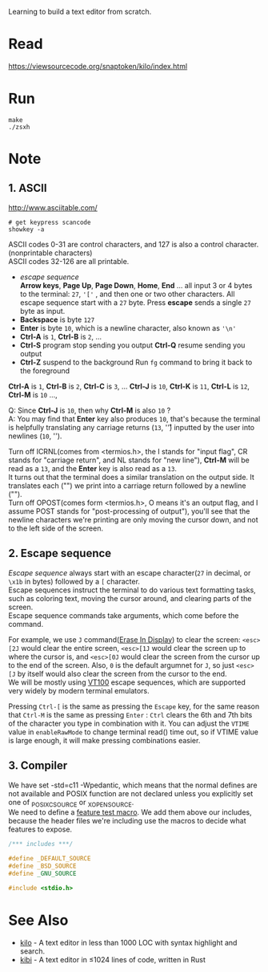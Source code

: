 #+startup: showall

Learning to build a text editor from scratch.

* Read
  https://viewsourcecode.org/snaptoken/kilo/index.html

* Run
#+begin_src shell
  make
  ./zsxh
#+end_src

* Note
** 1. ASCII
   http://www.asciitable.com/ \\

   #+begin_src shell
     # get keypress scancode
     showkey -a
   #+end_src

   ASCII codes 0-31 are control characters, and 127 is also a control character.(nonprintable characters) \\
   ASCII codes 32-126 are all printable.
   - /escape sequence/ \\
     *Arrow keys*, *Page Up*, *Page Down*, *Home*, *End* ... all input 3 or 4 bytes to the terminal: =27=, ='['= , and then one or two other characters.
     All escape sequence start with a =27= byte.
     Press *escape* sends a single =27= byte as input.
   - *Backspace* is byte =127=
   - *Enter* is byte =10=, which is a newline character, also known as ='\n'=
   - *Ctrl-A* is =1=, *Ctrl-B* is =2=, ...
   - *Ctrl-S* program stop sending you output
     *Ctrl-Q* resume sending you output
   - *Ctrl-Z* suspend to the background
     Run =fg= command to bring it back to the foreground

   *Ctrl-A* is =1=, *Ctrl-B* is =2=, *Ctrl-C* is =3=, ... *Ctrl-J* is =10=, *Ctrl-K* is =11=, *Ctrl-L* is =12=, *Ctrl-M* is =10= ...,

   Q: Since *Ctrl-J* is =10=, then why *Ctrl-M* is also =10= ? \\
   A: You may find that *Enter* key also produces =10=, that's because the terminal is helpfully translating any carriage returns (=13=, '\r') inputted by the user into newlines (=10=, '\n').

   Turn off ICRNL(comes from <termios.h>, the I stands for "input flag", CR stands for "carriage return", and NL stands for "new line"), *Ctrl-M* will be read as a =13=, and the *Enter* key is also read as a =13=. \\
   It turns out that the terminal does a similar translation on the output side. It translates each ("\n") we print into a carriage return followed by a newline ("\r\n"). \\
   Turn off OPOST(comes form <termios.h>, O means it's an output flag, and I assume POST stands for "post-processing of output"), you'll see that the newline characters we're printing are only moving the cursor down, and not to the left side of the screen.

** 2. Escape sequence
   /Escape sequence/ always start with an escape character(=27= in decimal, or =\x1b= in bytes) followed by a =[= character. \\
   Escape sequences instruct the terminal to do various text formatting tasks, such as coloring text, moving the cursor around, and clearing parts of the screen. \\
   Escape sequence commands take arguments, which come before the command.

   For example, we use =J= command([[https://vt100.net/docs/vt100-ug/chapter3.html#ED][Erase In Display]]) to clear the screen: =<esc>[2J= would clear the entire screen, =<esc>[1J= would clear the screen up to where the cursor is, and =<esc>[0J= would clear the screen from the cursor up to the end of the screen. Also, =0= is the default argumnet for =J=, so just =<esc>[J= by itself would also clear the screen from the cursor to the end. \\
   We will be mostly using [[https://vt100.net/docs/vt100-ug/chapter3.html][VT100]] escape sequences, which are supported very widely by modern terminal emulators.

   Pressing =Ctrl-[= is the same as pressing the =Escape= key, for the same reason that =Ctrl-M= is the same as pressing =Enter= : =Ctrl= clears the 6th and 7th bits of the character you type in combination with it. You can adjust the =VTIME= value in =enableRawMode= to change terminal read() time out, so if VTIME value is large enough, it will make pressing combinations easier.


** 3. Compiler
   We have set -std=c11 -Wpedantic, which means that the normal defines are not available and POSIX function are not declared unless you explicitly set one of _POSIX_C_SOURCE or _XOPEN_SOURCE. \\
   We need to define a [[https://www.gnu.org/software/libc/manual/html_node/Feature-Test-Macros.html][feature test macro]]. We add them above our includes, because the header files we're including use the macros to decide what features to expose.
   #+begin_src c
     /*** includes ***/

     #define _DEFAULT_SOURCE
     #define _BSD_SOURCE
     #define _GNU_SOURCE

     #include <stdio.h>
   #+end_src

* See Also
  - [[https://github.com/antirez/kilo][kilo]] - A text editor in less than 1000 LOC with syntax highlight and search.
  - [[https://github.com/ilai-deutel/kibi][kibi]] - A text editor in ≤1024 lines of code, written in Rust
